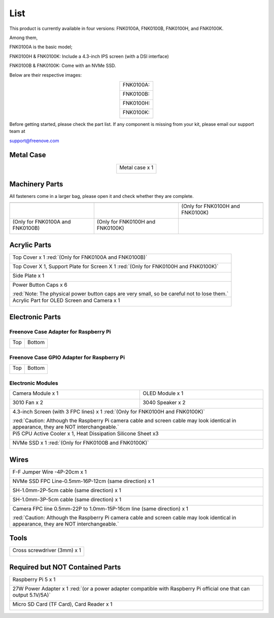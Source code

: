 ##############################################################################
List
##############################################################################

This product is currently available in four versions: FNK0100A, FNK0100B, FNK0100H, and FNK0100K.

Among them,

FNK0100A is the basic model;

FNK0100H & FNK0100K: Include a 4.3-inch IPS screen (with a DSI interface)

FNK0100B & FNK0100K: Come with an NVMe SSD.

Below are their respective images:

.. table::
    :align: center

    +-----------+
    | FNK0100A: |
    |           |
    | |List00|  |
    +-----------+
    | FNK0100B: |
    |           |
    | |List01|  |
    +-----------+
    | FNK0100H: |
    |           |
    | |List02|  |
    +-----------+
    | FNK0100K: |
    |           |
    | |List03|  |
    +-----------+

.. |List00| image:: ../_static/imgs/List/List00.png
.. |List01| image:: ../_static/imgs/List/List01.png
.. |List02| image:: ../_static/imgs/List/List02.png
.. |List03| image:: ../_static/imgs/List/List03.png

Before getting started, please check the part list. If any component is missing from your kit, please email our support team at

support@freenove.com

Metal Case
***********************

.. table::
    :align: center

    +----------------+
    | Metal case x 1 |
    |                |
    | |List04|       |
    +----------------+

.. |List04| image:: ../_static/imgs/List/List04.png

Machinery Parts
***********************

All fasteners come in a larger bag, please open it and check whether they are complete.

+----------------------------------+----------------------------------+----------------------------------+
| |List05|                         | |List06|                         | |List07|                         |
+----------------------------------+----------------------------------+----------------------------------+
| |List08|                         | |List09|                         | (Only for FNK0100H and FNK0100K) |
|                                  |                                  |                                  |
|                                  |                                  | |List10|                         |
+----------------------------------+----------------------------------+----------------------------------+
| (Only for FNK0100A and FNK0100B) | (Only for FNK0100H and FNK0100K) |                                  |
|                                  |                                  |                                  |
| |List11|                         | |List12|                         |                                  |
+----------------------------------+----------------------------------+----------------------------------+

.. |List05| image:: ../_static/imgs/List/List05.png
.. |List06| image:: ../_static/imgs/List/List06.png
.. |List07| image:: ../_static/imgs/List/List07.png
.. |List08| image:: ../_static/imgs/List/List08.png
.. |List09| image:: ../_static/imgs/List/List09.png
.. |List10| image:: ../_static/imgs/List/List10.png
.. |List11| image:: ../_static/imgs/List/List11.png
.. |List12| image:: ../_static/imgs/List/List12.png

Acrylic Parts
***********************

+---------------------------------------------------------------------------------------------+
| Top Cover x 1 :red:`(Only for FNK0100A and FNK0100B)`                                       |
|                                                                                             |
| |List13|                                                                                    |
+---------------------------------------------------------------------------------------------+
| Top Cover X 1, Support Plate for Screen X 1 :red:`(Only for FNK0100H and FNK0100K)`         |
|                                                                                             |
| |List14|                                                                                    |
+---------------------------------------------------------------------------------------------+
| Side Plate x 1                                                                              |
|                                                                                             |
| |List15|                                                                                    |
+---------------------------------------------------------------------------------------------+
| Power Button Caps x 6                                                                       |
|                                                                                             |
| |List16|                                                                                    |
|                                                                                             |
| :red:`Note: The physical power button caps are very small, so be careful not to lose them.` |
+---------------------------------------------------------------------------------------------+
| Acrylic Part for OLED Screen and Camera x 1                                                 |
|                                                                                             |
| |List17|                                                                                    |
+---------------------------------------------------------------------------------------------+

.. |List13| image:: ../_static/imgs/List/List13.png
.. |List14| image:: ../_static/imgs/List/List14.png
.. |List15| image:: ../_static/imgs/List/List15.png
.. |List16| image:: ../_static/imgs/List/List16.png
.. |List17| image:: ../_static/imgs/List/List17.png

Electronic Parts
***********************

Freenove Case Adapter for Raspberry Pi
==============================================

+----------+----------+
| Top      | Bottom   |
|          |          |
| |List18| | |List19| |
+----------+----------+

.. |List18| image:: ../_static/imgs/List/List18.png
.. |List19| image:: ../_static/imgs/List/List19.png

Freenove Case GPIO Adapter for Raspberry Pi
===============================================

+----------+----------+
| Top      | Bottom   |
|          |          |
| |List20| | |List21| |
+----------+----------+

.. |List20| image:: ../_static/imgs/List/List20.png
.. |List21| image:: ../_static/imgs/List/List21.png

Electronic Modules
===============================================

+---------------------------------------------------------------------+---------------------------------------------------------------------+
| Camera Module x 1                                                   | OLED Module x 1                                                     |
|                                                                     |                                                                     |
| |List22|                                                            | |List23|                                                            |
+---------------------------------------------------------------------+---------------------------------------------------------------------+
| 3010 Fan x 2                                                        | 3040 Speaker x 2                                                    |
|                                                                     |                                                                     |
| |List24|                                                            | |List25|                                                            |
+---------------------------------------------------------------------+---------------------------------------------------------------------+
| 4.3-inch Screen (with 3 FPC lines) x 1 :red:`(Only for FNK0100H and FNK0100K)`                                                            |
|                                                                                                                                           |
| |List26|                                                                                                                                  |
|                                                                                                                                           |
| :red:`Caution: Although the Raspberry Pi camera cable and screen cable may look identical in appearance, they are NOT interchangeable.`   |
+---------------------------------------------------------------------+---------------------------------------------------------------------+
| Pi5 CPU Active Cooler x 1, Heat Dissipation Silicone Sheet x3                                                                             |
|                                                                                                                                           |
| |List27|                                                                                                                                  |
+---------------------------------------------------------------------+---------------------------------------------------------------------+
| NVMe SSD x 1 :red:`(Only for FNK0100B and FNK0100K)`                                                                                      |
|                                                                                                                                           |
| |List28|                                                                                                                                  |
+---------------------------------------------------------------------+---------------------------------------------------------------------+

.. |List22| image:: ../_static/imgs/List/List22.png
.. |List23| image:: ../_static/imgs/List/List23.png
.. |List24| image:: ../_static/imgs/List/List24.png
.. |List25| image:: ../_static/imgs/List/List25.png
.. |List26| image:: ../_static/imgs/List/List26.png
.. |List27| image:: ../_static/imgs/List/List27.png
.. |List28| image:: ../_static/imgs/List/List28.png

Wires
***********************************

+-----------------------------------------------------------------------------------------------------------------------------------------+
| F-F Jumper Wire -4P-20cm x 1                                                                                                            |
|                                                                                                                                         |
| |List29|                                                                                                                                |
+-----------------------------------------------------------------------------------------------------------------------------------------+
| NVMe SSD FPC Line-0.5mm-16P-12cm (same direction) x 1                                                                                   |
|                                                                                                                                         |
| |List30|                                                                                                                                |
+-----------------------------------------------------------------------------------------------------------------------------------------+
| SH-1.0mm-2P-5cm cable (same direction) x 1                                                                                              |
|                                                                                                                                         |
| |List31|                                                                                                                                |
+-----------------------------------------------------------------------------------------------------------------------------------------+
| SH-1.0mm-3P-5cm cable (same direction) x 1                                                                                              |
|                                                                                                                                         |
| |List32|                                                                                                                                |
+-----------------------------------------------------------------------------------------------------------------------------------------+
| Camera FPC line 0.5mm-22P to 1.0mm-15P-16cm line (same direction) x 1                                                                   |
|                                                                                                                                         |
| |List33|                                                                                                                                |
|                                                                                                                                         |
| :red:`Caution: Although the Raspberry Pi camera cable and screen cable may look identical in appearance, they are NOT interchangeable.` |
+-----------------------------------------------------------------------------------------------------------------------------------------+

.. |List29| image:: ../_static/imgs/List/List29.png
.. |List30| image:: ../_static/imgs/List/List30.png
.. |List31| image:: ../_static/imgs/List/List31.png
.. |List32| image:: ../_static/imgs/List/List32.png
.. |List33| image:: ../_static/imgs/List/List33.png

Tools
***********************************

+-----------------------------------------------------------------------------------------------------------------------------------------+
| Cross screwdriver (3mm) x 1                                                                                                             |
|                                                                                                                                         |
| |List34|                                                                                                                                |
+-----------------------------------------------------------------------------------------------------------------------------------------+

.. |List34| image:: ../_static/imgs/List/List34.png

Required but NOT Contained Parts
*********************************************

+--------------------------------------------------------------------------------------------------------------------+
| Raspberry Pi 5 x 1                                                                                                 |
|                                                                                                                    |
| |List35|                                                                                                           |
+--------------------------------------------------------------------------------------------------------------------+
| 27W Power Adapter x 1 :red:`(or a power adapter compatible with Raspberry Pi official one that can output 5.1V/5A)`|
|                                                                                                                    |
| |List36|                                                                                                           |
+--------------------------------------------------------------------------------------------------------------------+
| Micro SD Card (TF Card), Card Reader x 1                                                                           |
|                                                                                                                    |
| |List37|                                                                                                           |
+--------------------------------------------------------------------------------------------------------------------+

.. |List35| image:: ../_static/imgs/List/List35.png
.. |List36| image:: ../_static/imgs/List/List36.png
.. |List37| image:: ../_static/imgs/List/List37.png
